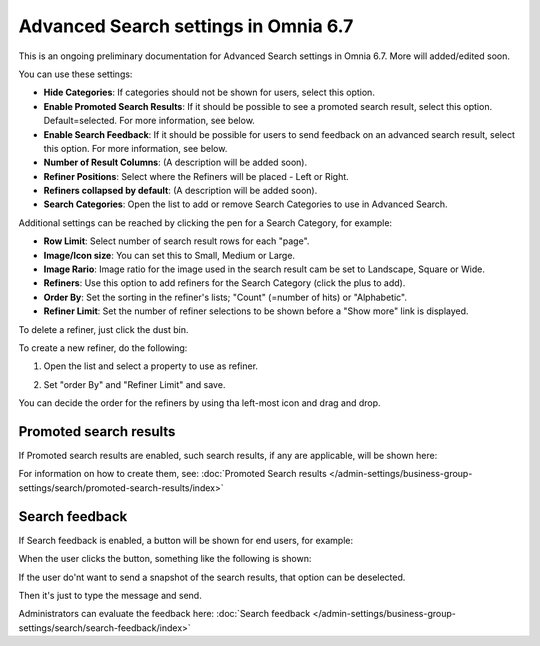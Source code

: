 Advanced Search settings in Omnia 6.7
========================================

This is an ongoing preliminary documentation for Advanced Search settings in Omnia 6.7. More will added/edited soon.

You can use these settings:

.. image:: advanced-search-67.png

+ **Hide Categories**: If categories should not be shown for users, select this option.
+ **Enable Promoted Search Results**: If it should be possible to see a promoted search result, select this option. Default=selected. For more information, see below.
+ **Enable Search Feedback**: If it should be possible for users to send feedback on an advanced search result, select this option. For more information, see below.
+ **Number of Result Columns**: (A description will be added soon).
+ **Refiner Positions**: Select where the Refiners will be placed - Left or Right.
+ **Refiners collapsed by default**: (A description will be added soon). 
+ **Search Categories**: Open the list to add or remove Search Categories to use in Advanced Search.

Additional settings can be reached by clicking the pen for a Search Category, for example:

.. image:: advanced-search-category-settings-67.png

+ **Row Limit**: Select number of search result rows for each "page". 
+ **Image/Icon size**: You can set this to Small, Medium or Large.
+ **Image Rario**: Image ratio for the image used in the search result cam be set to Landscape, Square or Wide.
+ **Refiners**: Use this option to add refiners for the Search Category (click the plus to add).
+ **Order By**: Set the sorting in the refiner's lists; "Count" (=number of hits) or "Alphabetic".
+ **Refiner Limit**: Set the number of refiner selections to be shown before a "Show more" link is displayed. 

To delete a refiner, just click the dust bin.

To create a new refiner, do the following:

1. Open the list and select a property to use as refiner.

.. image:: new-refiner-1-new2.png

2. Set "order By" and "Refiner Limit" and save.

.. image:: new-refiner-3-new2.png

You can decide the order for the refiners by using tha left-most icon and drag and drop.

Promoted search results
*************************
If Promoted search results are enabled, such search results, if any are applicable, will be shown here:

.. image:: promoted-search-results-place.png

For information on how to create them, see: :doc:`Promoted Search results </admin-settings/business-group-settings/search/promoted-search-results/index>`

Search feedback
*******************
If Search feedback is enabled, a button will be shown for end users, for example:

.. image:: search-feedback-button.png

When the user clicks the button, something like the following is shown:

.. image:: search-feedback-form.png

If the user do'nt want to send a snapshot of the search results, that option can be deselected.

Then it's just to type the message and send.

Administrators can evaluate the feedback here: :doc:`Search feedback </admin-settings/business-group-settings/search/search-feedback/index>`

